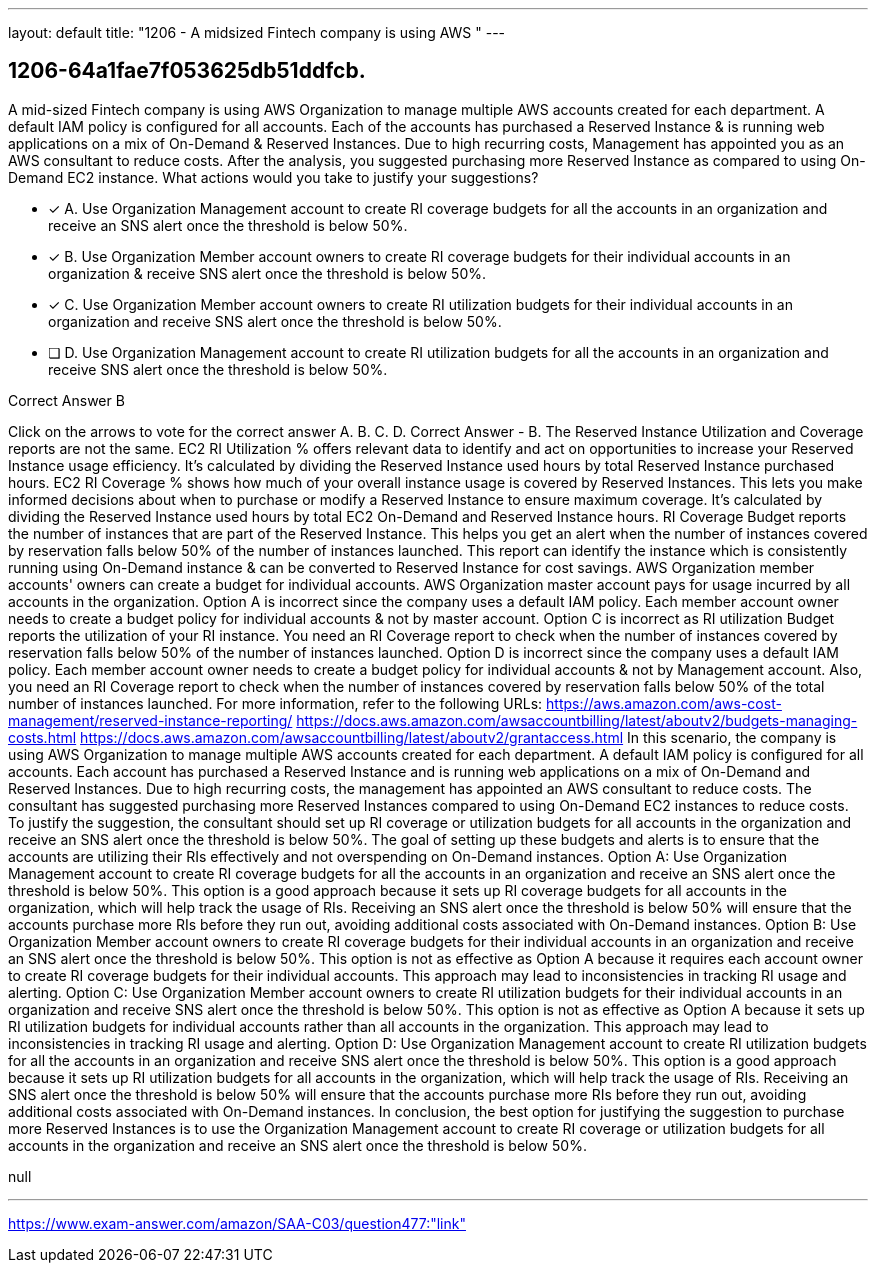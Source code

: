 ---
layout: default 
title: "1206 - A midsized Fintech company is using AWS "
---


[.question]
== 1206-64a1fae7f053625db51ddfcb.


****

[.query]
--
A mid-sized Fintech company is using AWS Organization to manage multiple AWS accounts created for each department.
A default IAM policy is configured for all accounts.
Each of the accounts has purchased a Reserved Instance & is running web applications on a mix of On-Demand & Reserved Instances.
Due to high recurring costs, Management has appointed you as an AWS consultant to reduce costs.
After the analysis, you suggested purchasing more Reserved Instance as compared to using On-Demand EC2 instance.
What actions would you take to justify your suggestions?


--

[.list]
--
* [*] A. Use Organization Management account to create RI coverage budgets for all the accounts in an organization and receive an SNS alert once the threshold is below 50%.
* [*] B. Use Organization Member account owners to create RI coverage budgets for their individual accounts in an organization & receive SNS alert once the threshold is below 50%.
* [*] C. Use Organization Member account owners to create RI utilization budgets for their individual accounts in an organization and receive SNS alert once the threshold is below 50%.
* [ ] D. Use Organization Management account to create RI utilization budgets for all the accounts in an organization and receive SNS alert once the threshold is below 50%.

--
****

[.answer]
Correct Answer  B

[.explanation]
--
Click on the arrows to vote for the correct answer
A.
B.
C.
D.
Correct Answer - B.
The Reserved Instance Utilization and Coverage reports are not the same.
EC2 RI Utilization % offers relevant data to identify and act on opportunities to increase your Reserved Instance usage efficiency.
It's calculated by dividing the Reserved Instance used hours by total Reserved Instance purchased hours.
EC2 RI Coverage % shows how much of your overall instance usage is covered by Reserved Instances.
This lets you make informed decisions about when to purchase or modify a Reserved Instance to ensure maximum coverage.
It's calculated by dividing the Reserved Instance used hours by total EC2 On-Demand and Reserved Instance hours.
RI Coverage Budget reports the number of instances that are part of the Reserved Instance.
This helps you get an alert when the number of instances covered by reservation falls below 50% of the number of instances launched.
This report can identify the instance which is consistently running using On-Demand instance &amp; can be converted to Reserved Instance for cost savings.
AWS Organization member accounts' owners can create a budget for individual accounts.
AWS Organization master account pays for usage incurred by all accounts in the organization.
Option A is incorrect since the company uses a default IAM policy.
Each member account owner needs to create a budget policy for individual accounts &amp; not by master account.
Option C is incorrect as RI utilization Budget reports the utilization of your RI instance.
You need an RI Coverage report to check when the number of instances covered by reservation falls below 50% of the number of instances launched.
Option D is incorrect since the company uses a default IAM policy.
Each member account owner needs to create a budget policy for individual accounts &amp; not by Management account.
Also, you need an RI Coverage report to check when the number of instances covered by reservation falls below 50% of the total number of instances launched.
For more information, refer to the following URLs:
https://aws.amazon.com/aws-cost-management/reserved-instance-reporting/ https://docs.aws.amazon.com/awsaccountbilling/latest/aboutv2/budgets-managing-costs.html https://docs.aws.amazon.com/awsaccountbilling/latest/aboutv2/grantaccess.html
In this scenario, the company is using AWS Organization to manage multiple AWS accounts created for each department. A default IAM policy is configured for all accounts. Each account has purchased a Reserved Instance and is running web applications on a mix of On-Demand and Reserved Instances. Due to high recurring costs, the management has appointed an AWS consultant to reduce costs. The consultant has suggested purchasing more Reserved Instances compared to using On-Demand EC2 instances to reduce costs.
To justify the suggestion, the consultant should set up RI coverage or utilization budgets for all accounts in the organization and receive an SNS alert once the threshold is below 50%. The goal of setting up these budgets and alerts is to ensure that the accounts are utilizing their RIs effectively and not overspending on On-Demand instances.
Option A: Use Organization Management account to create RI coverage budgets for all the accounts in an organization and receive an SNS alert once the threshold is below 50%. This option is a good approach because it sets up RI coverage budgets for all accounts in the organization, which will help track the usage of RIs. Receiving an SNS alert once the threshold is below 50% will ensure that the accounts purchase more RIs before they run out, avoiding additional costs associated with On-Demand instances.
Option B: Use Organization Member account owners to create RI coverage budgets for their individual accounts in an organization and receive an SNS alert once the threshold is below 50%. This option is not as effective as Option A because it requires each account owner to create RI coverage budgets for their individual accounts. This approach may lead to inconsistencies in tracking RI usage and alerting.
Option C: Use Organization Member account owners to create RI utilization budgets for their individual accounts in an organization and receive SNS alert once the threshold is below 50%. This option is not as effective as Option A because it sets up RI utilization budgets for individual accounts rather than all accounts in the organization. This approach may lead to inconsistencies in tracking RI usage and alerting.
Option D: Use Organization Management account to create RI utilization budgets for all the accounts in an organization and receive SNS alert once the threshold is below 50%. This option is a good approach because it sets up RI utilization budgets for all accounts in the organization, which will help track the usage of RIs. Receiving an SNS alert once the threshold is below 50% will ensure that the accounts purchase more RIs before they run out, avoiding additional costs associated with On-Demand instances.
In conclusion, the best option for justifying the suggestion to purchase more Reserved Instances is to use the Organization Management account to create RI coverage or utilization budgets for all accounts in the organization and receive an SNS alert once the threshold is below 50%.
--

[.ka]
null

'''



https://www.exam-answer.com/amazon/SAA-C03/question477:"link"


